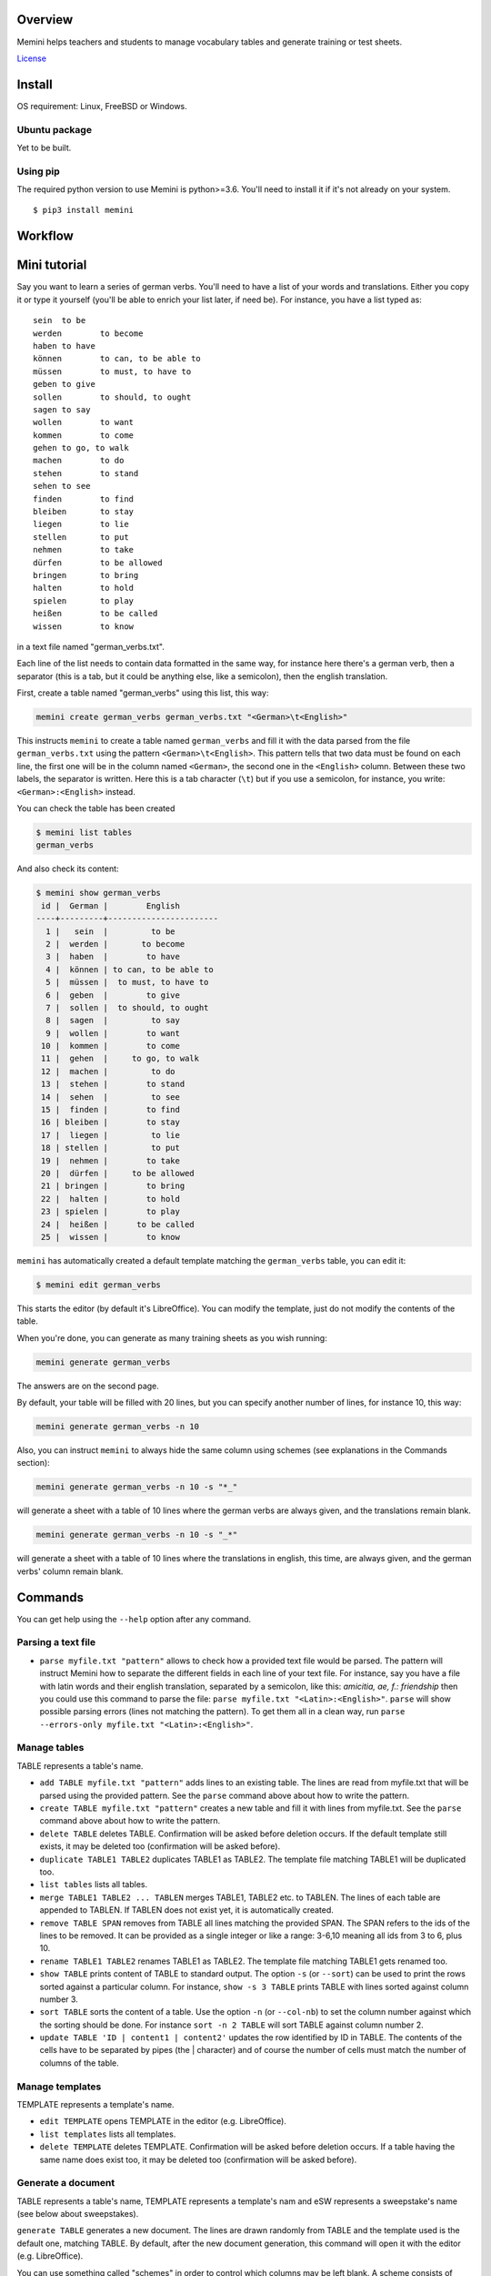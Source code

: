 Overview
========

Memini helps teachers and students to manage vocabulary tables and generate training or test sheets.

`License <https://gitlab.com/nicolas.hainaux/memini/blob/dev/LICENSE>`__

Install
=======

OS requirement: Linux, FreeBSD or Windows.

Ubuntu package
--------------
Yet to be built.

Using pip
---------
The required python version to use Memini is python>=3.6.
You'll need to install it if it's not already on your system.

::

    $ pip3 install memini


Workflow
========

.. image:: pics/workflow.svg

Mini tutorial
=============

Say you want to learn a series of german verbs.
You'll need to have a list of your words and translations. Either you copy it or type it yourself (you'll be able to enrich your list later, if need be). For instance, you have a list typed as:

::

  sein	to be
  werden	to become
  haben	to have
  können	to can, to be able to
  müssen	to must, to have to
  geben	to give
  sollen	to should, to ought
  sagen	to say
  wollen	to want
  kommen	to come
  gehen	to go, to walk
  machen	to do
  stehen	to stand
  sehen	to see
  finden	to find
  bleiben	to stay
  liegen	to lie
  stellen	to put
  nehmen	to take
  dürfen	to be allowed
  bringen	to bring
  halten	to hold
  spielen	to play
  heißen	to be called
  wissen	to know

in a text file named "german_verbs.txt".

Each line of the list needs to contain data formatted in the same way, for instance here there's a german verb, then a separator (this is a tab, but it could be anything else, like a semicolon), then the english translation.

First, create a table named "german_verbs" using this list, this way:

.. code:: sh

  memini create german_verbs german_verbs.txt "<German>\t<English>"

This instructs ``memini`` to create a table named ``german_verbs`` and fill it with the data parsed from the file ``german_verbs.txt`` using the pattern ``<German>\t<English>``. This pattern tells that two data must be found on each line, the first one will be in the column named ``<German>``, the second one in the ``<English>`` column. Between these two labels, the separator is written. Here this is a tab character (``\t``) but if you use a semicolon, for instance, you write: ``<German>:<English>`` instead.

You can check the table has been created

.. code:: sh

  $ memini list tables
  german_verbs


And also check its content:

.. code:: sh

  $ memini show german_verbs
   id |  German |        English
  ----+---------+-----------------------
    1 |   sein  |         to be
    2 |  werden |       to become
    3 |  haben  |        to have
    4 |  können | to can, to be able to
    5 |  müssen |  to must, to have to
    6 |  geben  |        to give
    7 |  sollen |  to should, to ought
    8 |  sagen  |         to say
    9 |  wollen |        to want
   10 |  kommen |        to come
   11 |  gehen  |     to go, to walk
   12 |  machen |         to do
   13 |  stehen |        to stand
   14 |  sehen  |         to see
   15 |  finden |        to find
   16 | bleiben |        to stay
   17 |  liegen |         to lie
   18 | stellen |         to put
   19 |  nehmen |        to take
   20 |  dürfen |     to be allowed
   21 | bringen |        to bring
   22 |  halten |        to hold
   23 | spielen |        to play
   24 |  heißen |      to be called
   25 |  wissen |        to know

``memini`` has automatically created a default template matching the ``german_verbs`` table, you can edit it:

.. code:: sh

  $ memini edit german_verbs

This starts the editor (by default it's LibreOffice). You can modify the template, just do not modify the contents of the table.

When you're done, you can generate as many training sheets as you wish running:

.. code:: sh

  memini generate german_verbs

The answers are on the second page.

By default, your table will be filled with 20 lines, but you can specify another number of lines, for instance 10, this way:

.. code:: sh

  memini generate german_verbs -n 10

Also, you can instruct ``memini`` to always hide the same column using schemes (see explanations in the Commands section):

.. code:: sh

  memini generate german_verbs -n 10 -s "*_"

will generate a sheet with a table of 10 lines where the german verbs are always given, and the translations remain blank.



.. code:: sh

  memini generate german_verbs -n 10 -s "_*"

will generate a sheet with a table of 10 lines where the translations in english, this time, are always given, and the german verbs' column remain blank.



Commands
========

You can get help using the ``--help`` option after any command.

Parsing a text file
-------------------

- ``parse myfile.txt "pattern"`` allows to check how a provided text file would be parsed. The pattern will instruct Memini how to separate the different fields in each line of your text file. For instance, say you have a file with latin words and their english translation, separated by a semicolon, like this: `amicitia,  ae, f.: friendship` then you could use this command to parse the file: ``parse myfile.txt "<Latin>:<English>"``. ``parse`` will show possible parsing errors (lines not matching the pattern). To get them all in a clean way, run ``parse --errors-only myfile.txt "<Latin>:<English>"``.

Manage tables
-------------

TABLE represents a table's name.

- ``add TABLE myfile.txt "pattern"`` adds lines to an existing table. The lines are read from myfile.txt that will be parsed using the provided pattern. See the ``parse`` command above about how to write the pattern.
- ``create TABLE myfile.txt "pattern"`` creates a new table and fill it with lines from myfile.txt. See the ``parse`` command above about how to write the pattern.
- ``delete TABLE`` deletes TABLE. Confirmation will be asked before deletion occurs. If the default template still exists, it may be deleted too (confirmation will be asked before).
- ``duplicate TABLE1 TABLE2`` duplicates TABLE1 as TABLE2. The template file matching TABLE1 will be duplicated too.
- ``list tables`` lists all tables.
- ``merge TABLE1 TABLE2 ... TABLEN`` merges TABLE1, TABLE2 etc. to TABLEN. The lines of each table are appended to TABLEN. If TABLEN does not exist yet, it is automatically created.
- ``remove TABLE SPAN`` removes from TABLE all lines matching the provided SPAN. The SPAN refers to the ids of the lines to be removed. It can be provided as a single integer or like a range: 3-6,10 meaning all ids from 3 to 6, plus 10.
- ``rename TABLE1 TABLE2`` renames TABLE1 as TABLE2. The template file matching TABLE1 gets renamed too.
- ``show TABLE`` prints content of TABLE to standard output. The option ``-s`` (or ``--sort``) can be used to print the rows sorted against a particular column. For instance, ``show -s 3 TABLE`` prints TABLE with lines sorted against column number 3.
- ``sort TABLE`` sorts the content of a table. Use the option ``-n`` (or ``--col-nb``) to set the column number against which the sorting should be done. For instance ``sort -n 2 TABLE`` will sort TABLE against column number 2.
- ``update TABLE 'ID | content1 | content2'`` updates the row identified by ID in TABLE. The contents of the cells have to be separated by pipes (the | character) and of course the number of cells must match the number of columns of the table.

Manage templates
----------------

TEMPLATE represents a template's name.

- ``edit TEMPLATE`` opens TEMPLATE in the editor (e.g. LibreOffice).
- ``list templates`` lists all templates.
- ``delete TEMPLATE`` deletes TEMPLATE. Confirmation will be asked before deletion occurs. If a table having the same name does exist too, it may be deleted too (confirmation will be asked before).

Generate a document
-------------------

TABLE represents a table's name, TEMPLATE represents a template's nam and eSW represents a sweepstake's name (see below about sweepstakes).

``generate TABLE`` generates a new document. The lines are drawn randomly from TABLE and the template used is the default one, matching TABLE. By default, after the new document generation, this command will open it with the editor (e.g. LibreOffice).

You can use something called "schemes" in order to control which columns may be left blank. A scheme consists of underscore (_) and star (\*) characters (one of them for each column) and ends with a number. A _ tells the column may be blank, a * tells it will never be blank. The number tells how many  cells per row, at most, will be blank. The exact default scheme depends on the number of columns: for 2 columns it's ``__1``, for 3 columns it's ``___2`` and for 4 columns it's ``____3``. They all mean any cell in a row may be blank; all cells but one will be blank.

Scheme examples:

- if you have a table of 3 columns and you wish the two last columns to always be blank, use ``*__2``.
- if you have 2 columns and you wish the first one to be always blank and the second one always filled, then use ``_*1``.

A number of options gives you more control on the document generation:

- ``-n, --questions-number`` lets you define the number of lines of the new document's table.
- ``-o, --output`` lets you define the output document's path. By default it is in the current directory and the name will be the same as the default template.
- ``-f, --force`` lets the output file be overwritten without asking, if is already exists.
- ``-e, --edit`` defines whether the editor will be run after document generation.
- ``-t, --template`` lets you use another template than the default one. Any template will do, provided it has as many columns as the table to be used.
- ``-s, --scheme`` defines the scheme to be used.
- ``--use-previous`` lets you use the data from a previous sweepstake. It is useful to generate a new document from another template than the first one, but with the same data.

Examples of document generation:

- ``generate -n 10 -o test_2020_regular.odt latin_vocabulary_nth_grade`` will generate a document with a table of 10 lines. The scheme will be the default one: in each row, all cells will be blank, but one. The table to be used is ``latin_vocabulary_nth_grade``. The output file is ``test_2020_regular.odt``.

- ``generate -s *_1 -o test_2020_easier.odt --use-previous`` will generate a document using the previous data drawn, but this time, the first cell at left will always be written and the second right, at right, always blank. The output file is ``test_2020_easier.odt``. No name for a table to use is provided as the ``--use-previous`` flag is on. As no value at all is provided, the most recent sweepstake is used (the data generated from previous call). It would be possible to specify another swwepstake to use then the most recent one, like in ``generate -s *_1 -o test_2020_easier.odt --use-previous 3``.

- ``generate -n 5 -o exam_2020.odt -t exam_sheet -s *_1 exam_1st_year`` will generate a document with a table of 5 lines, the first cell at left will always be written and the second right, at right, always blank. The table to be used is ``exam_1st_year`` while the template is named ``exam_sheet``. The output file is ``exam_2020.odt``.

- ``generate -n 30 -s __*1 german_verbs`` will generate a document with a table of 30 lines, the last cell at right will always be given and one among the two left cells will be blanked. The table to be used is ``german_verbs`` and as the template's name is not defined, it will be ``german_verbs`` too. The output file, not defined either, will be ``german_verbs.odt``.


Consult sweepstakes
-------------------

Any time a new document is created, the associated drawn lines are stored in something called a "sweepstake". By default 9 sweepstakes maximum are recorded, numbered from 1 (the most recent) to 9 (the older one). It is possible to reuse a sweepstake when generating a new document. This makes possible, for instance, to generate the same sheet with different schemes, layouts or fonts (e.g. one with the regular font, another one with OpenDyslexic). The sweepstakes commands only allow to consult them.

SW represents a sweepstake's name.

- ``dump SW`` prints content of a sweepstake to standard output.
- ``list sweepstakes`` lists all sweepstakes.


Contribute
==========

Any question can be sent to nh dot techn (hosted at gmail dot com).
